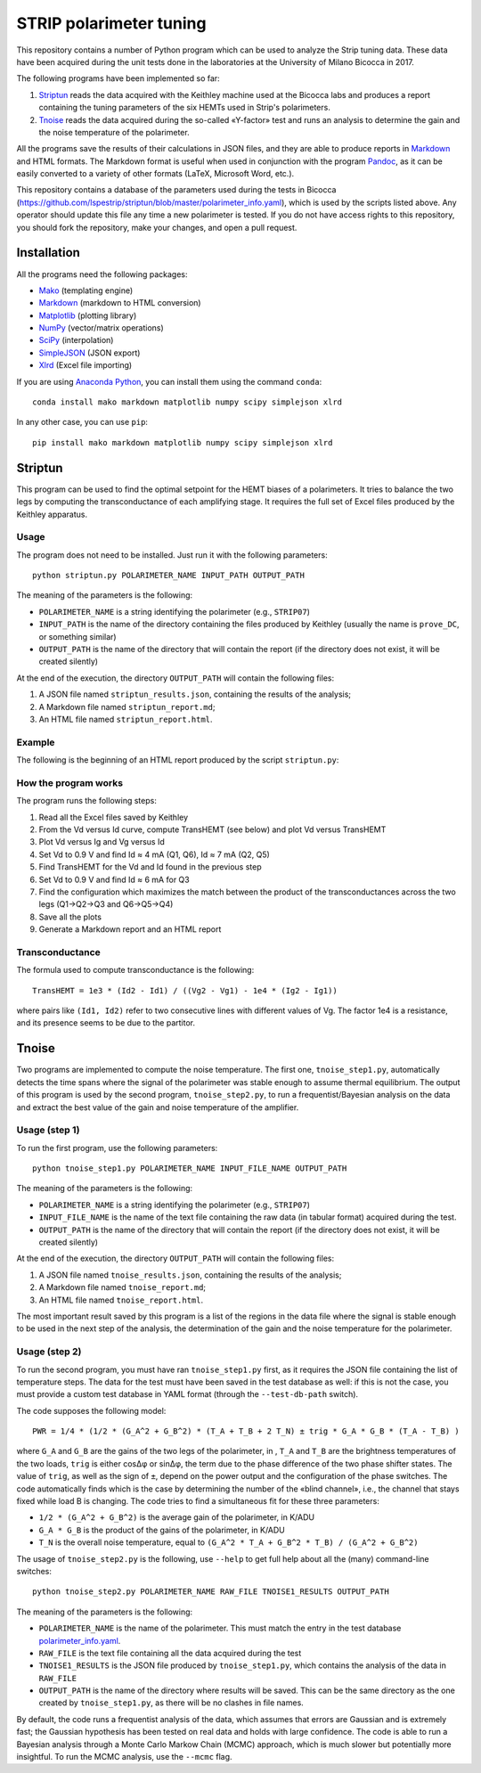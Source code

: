 STRIP polarimeter tuning
========================

This repository contains a number of Python program which can be used to analyze
the Strip tuning data. These data have been acquired during the unit tests done
in the laboratories at the University of Milano Bicocca in 2017. 

The following programs have been implemented so far::

1. `Striptun`_ reads the data acquired with the Keithley machine used at the
   Bicocca labs and produces a report containing the tuning parameters of the six
   HEMTs used in Strip's polarimeters.

2. `Tnoise`_ reads the data acquired during the so-called «Y-factor» test and
   runs an analysis to determine the gain and the noise temperature of the
   polarimeter.

All the programs save the results of their calculations in JSON files, and they
are able to produce reports in `Markdown
<https://daringfireball.net/projects/markdown/>`_ and HTML formats. The Markdown
format is useful when used in conjunction with the program `Pandoc
<http://pandoc.org>`_, as it can be easily converted to a variety of other
formats (LaTeX, Microsoft Word, etc.).

This repository contains a database of the parameters used during the tests in
Bicocca
(https://github.com/lspestrip/striptun/blob/master/polarimeter_info.yaml), which
is used by the scripts listed above. Any operator should update this file any
time a new polarimeter is tested. If you do not have access rights to this
repository, you should fork the repository, make your changes, and open a pull
request.


Installation
------------

All the programs need the following packages:

- `Mako <https://pypi.python.org/pypi/mako>`_ (templating engine)
- `Markdown <https://pypi.python.org/pypi/Markdown>`_ (markdown to HTML conversion)
- `Matplotlib <https://pypi.python.org/pypi/matplotlib>`_ (plotting library)
- `NumPy <https://pypi.python.org/pypi/numpy>`_ (vector/matrix operations)
- `SciPy <https://pypi.python.org/pypi/scipy>`_ (interpolation)
- `SimpleJSON <https://pypi.python.org/pypi/simplejson>`_ (JSON export)
- `Xlrd <https://pypi.python.org/pypi/xlrd>`_ (Excel file importing)

If you are using `Anaconda Python <https://www.anaconda.com/>`_, you can install them 
using the command ``conda``::

    conda install mako markdown matplotlib numpy scipy simplejson xlrd

In any other case, you can use ``pip``::

    pip install mako markdown matplotlib numpy scipy simplejson xlrd

Striptun
--------------

This program can be used to find the optimal setpoint for the HEMT biases of a
polarimeters. It tries to balance the two legs by computing the transconductance
of each amplifying stage. It requires the full set of Excel files produced by the
Keithley apparatus.

Usage
+++++

The program does not need to be installed. Just run it with the following
parameters::

     python striptun.py POLARIMETER_NAME INPUT_PATH OUTPUT_PATH

The meaning of the parameters is the following:

- ``POLARIMETER_NAME`` is a string identifying the polarimeter (e.g., ``STRIP07``)

- ``INPUT_PATH`` is the name of the directory containing the files produced by
  Keithley (usually the name is ``prove_DC``, or something similar)

- ``OUTPUT_PATH`` is the name of the directory that will contain the report (if the
  directory does not exist, it will be created silently)

At the end of the execution, the directory ``OUTPUT_PATH`` will contain the following files:

1. A JSON file named ``striptun_results.json``, containing the results of the analysis;

2. A Markdown file named ``striptun_report.md``;

3. An HTML file named ``striptun_report.html``.


Example
+++++++

The following is the beginning of an HTML report produced by the script ``striptun.py``:

.. image:: striptun_report_example.png


How the program works
+++++++++++++++++++++

The program runs the following steps:

1. Read all the Excel files saved by Keithley

2. From the Vd versus Id curve, compute TransHEMT (see below) and plot Vd versus TransHEMT

3. Plot Vd versus Ig and Vg versus Id

4. Set Vd to 0.9 V and find Id ≈ 4 mA (Q1, Q6), Id ≈ 7 mA (Q2, Q5)

5. Find TransHEMT for the Vd and Id found in the previous step 

6. Set Vd to 0.9 V and find Id ≈ 6 mA for Q3

7. Find the configuration which maximizes the match between the product of the
   transconductances across the two legs (Q1→Q2→Q3 and Q6→Q5→Q4)

8. Save all the plots

9. Generate a Markdown report and an HTML report


Transconductance
++++++++++++++++

The formula used to compute transconductance is the following::

    TransHEMT = 1e3 * (Id2 - Id1) / ((Vg2 - Vg1) - 1e4 * (Ig2 - Ig1))

where pairs like ``(Id1, Id2)`` refer to two consecutive lines with different values of Vg.
The factor 1e4 is a resistance, and its presence seems to be due to the partitor.


Tnoise
------

Two programs are implemented to compute the noise temperature. The first one,
``tnoise_step1.py``, automatically detects the time spans where the signal of
the polarimeter was stable enough to assume thermal equilibrium. The output of
this program is used by the second program, ``tnoise_step2.py``, to run a
frequentist/Bayesian analysis on the data and extract the best value of the
gain and noise temperature of the amplifier.


Usage (step 1)
++++++++++++++

To run the first program, use the following parameters::

     python tnoise_step1.py POLARIMETER_NAME INPUT_FILE_NAME OUTPUT_PATH

The meaning of the parameters is the following:

- ``POLARIMETER_NAME`` is a string identifying the polarimeter (e.g., ``STRIP07``)

- ``INPUT_FILE_NAME`` is the name of the text file containing the raw data (in tabular
  format) acquired during the test.

- ``OUTPUT_PATH`` is the name of the directory that will contain the report (if the
  directory does not exist, it will be created silently)

At the end of the execution, the directory ``OUTPUT_PATH`` will contain the following files:

1. A JSON file named ``tnoise_results.json``, containing the results of the analysis;

2. A Markdown file named ``tnoise_report.md``;

3. An HTML file named ``tnoise_report.html``.

The most important result saved by this program is a list of the regions in the
data file where the signal is stable enough to be used in the next step of the
analysis, the determination of the gain and the noise temperature for the
polarimeter.


Usage (step 2)
++++++++++++++

To run the second program, you must have ran ``tnoise_step1.py`` first, as it requires
the JSON file containing the list of temperature steps. The data for the test must have
been saved in the test database as well: if this is not the case, you must provide a
custom test database in YAML format (through the ``--test-db-path`` switch).

The code supposes the following model::

    PWR = 1/4 * (1/2 * (G_A^2 + G_B^2) * (T_A + T_B + 2 T_N) ± trig * G_A * G_B * (T_A - T_B) )

where ``G_A`` and ``G_B`` are the gains of the two legs of the polarimeter, in ,
``T_A`` and ``T_B`` are the brightness temperatures of the two loads, ``trig``
is either cosΔφ or sinΔφ, the term due to the phase difference of the two phase
shifter states. The value of ``trig``, as well as the sign of ``±``, depend on
the power output and the configuration of the phase switches. The code
automatically finds which is the case by determining the number of the «blind
channel», i.e., the channel that stays fixed while load B is changing. The code
tries to find a simultaneous fit for these three parameters:

- ``1/2 * (G_A^2 + G_B^2)`` is the average gain of the polarimeter, in K/ADU

- ``G_A * G_B`` is the product of the gains of the polarimeter, in K/ADU

- ``T_N`` is the overall noise temperature, equal to ``(G_A^2 * T_A + G_B^2 *
  T_B) / (G_A^2 + G_B^2)``


The usage of ``tnoise_step2.py`` is the following, use ``--help`` to get full
help about all the (many) command-line switches::

    python tnoise_step2.py POLARIMETER_NAME RAW_FILE TNOISE1_RESULTS OUTPUT_PATH

The meaning of the parameters is the following:

- ``POLARIMETER_NAME`` is the name of the polarimeter. This must match the entry
  in the test database `polarimeter_info.yaml
  <https://github.com/lspestrip/striptun/blob/master/polarimeter_info.yaml>`_.

- ``RAW_FILE`` is the text file containing all the data acquired during the test

- ``TNOISE1_RESULTS`` is the JSON file produced by ``tnoise_step1.py``, which
  contains the analysis of the data in ``RAW_FILE``

- ``OUTPUT_PATH`` is the name of the directory where results will be saved. This can
  be the same directory as the one created by ``tnoise_step1.py``, as there will be
  no clashes in file names.

By default, the code runs a frequentist analysis of the data, which assumes that
errors are Gaussian and is extremely fast; the Gaussian hypothesis has been
tested on real data and holds with large confidence. The code is able
to run a Bayesian analysis through a Monte Carlo Markow Chain (MCMC) approach,
which is much slower but potentially more insightful. To run the MCMC analysis,
use the ``--mcmc`` flag.
